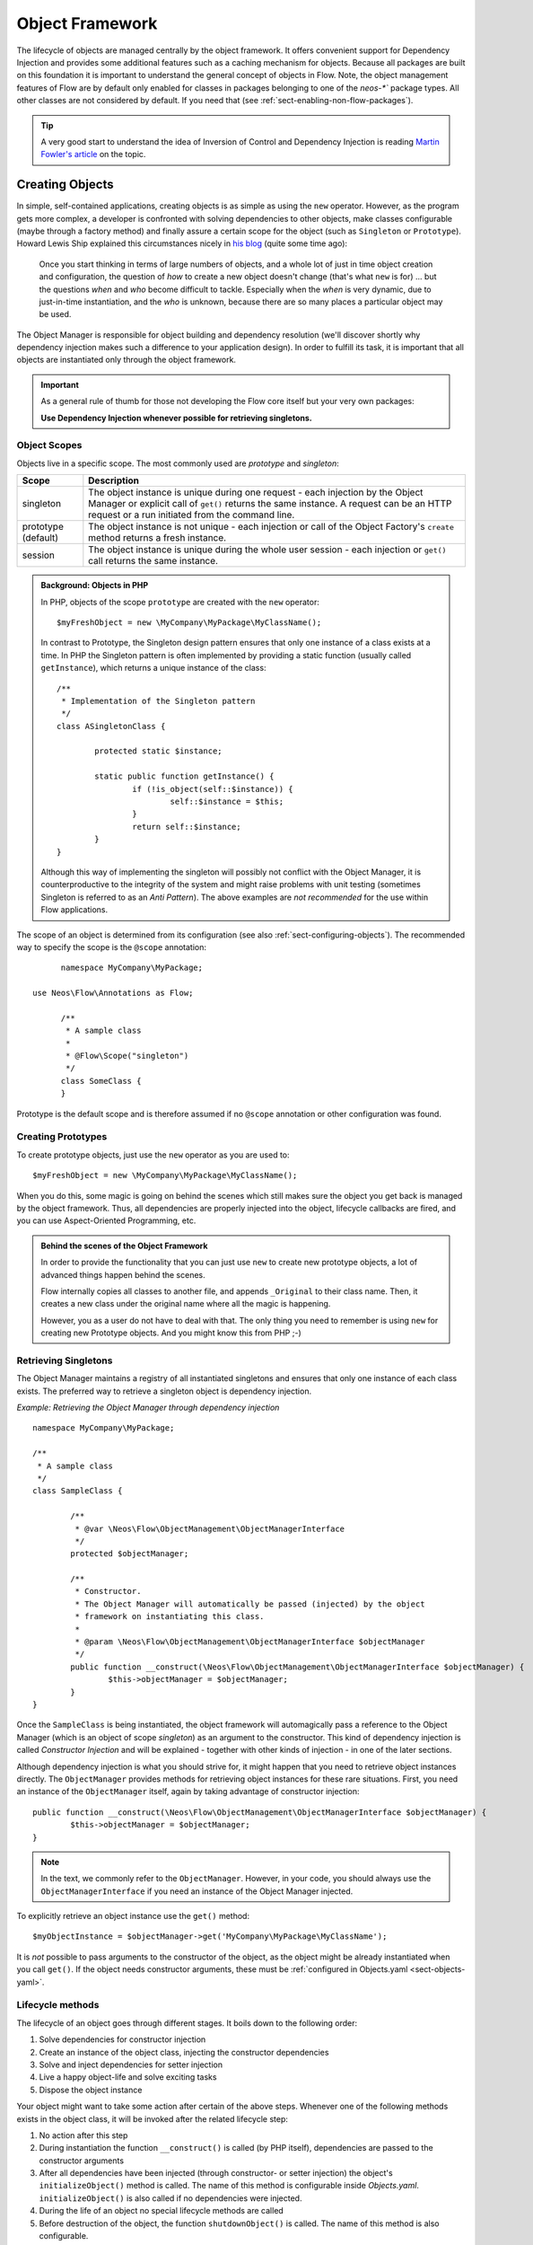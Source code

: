 .. _ch-object-management:

================
Object Framework
================

.. sectionauthor:: Robert Lemke <robert@neos.io>

The lifecycle of objects are managed centrally by the object framework. It offers
convenient support for Dependency Injection and provides some additional features such as
a caching mechanism for objects. Because all packages are built on this foundation it is
important to understand the general concept of objects in Flow.
Note, the object management features of Flow are by default only enabled for classes in
packages belonging to one of the `neos-*`` package types. All other classes are not
considered by default. If you need that (see :ref:`sect-enabling-non-flow-packages`).

.. tip::

	A very good start to understand the idea of Inversion of Control and Dependency
	Injection is reading `Martin Fowler's article`_ on the topic.

Creating Objects
================

In simple, self-contained applications, creating objects is as simple as using the ``new``
operator. However, as the program gets more complex, a developer is confronted with
solving dependencies to other objects, make classes configurable (maybe through a factory
method) and finally assure a certain scope for the object (such as ``Singleton`` or
``Prototype``). Howard Lewis Ship explained this circumstances nicely in `his blog`_
(quite some time ago):

	Once you start thinking in terms of large numbers of objects, and a whole lot of just
	in time object creation and configuration, the question of *how* to create a new object
	doesn't change (that's what ``new`` is for) ... but the questions *when* and *who*
	become 	difficult to tackle. Especially when the *when* is very dynamic, due to
	just-in-time instantiation, and the *who* is unknown, because there are so many places
	a particular object may be used.

The Object Manager is responsible for object building and dependency resolution (we'll
discover shortly why dependency injection makes such a difference to your application
design). In order to fulfill its task, it is important that all objects are instantiated
only through the object framework.

.. important::

	As a general rule of thumb for those not developing the Flow core itself but your very
	own packages:

	**Use Dependency Injection whenever possible for retrieving singletons.**

Object Scopes
-------------

Objects live in a specific scope. The most commonly used are *prototype* and *singleton*:

+---------------------+------------------------------------------------------------------+
| Scope               | Description                                                      |
+=====================+==================================================================+
| singleton           | The object instance is unique during one request - each          |
|                     | injection by the Object Manager or explicit call of              |
|                     | ``get()`` returns the same instance. A request can be an         |
|                     | HTTP request or a run initiated from the command line.           |
+---------------------+------------------------------------------------------------------+
| prototype (default) | The object instance is not unique - each injection or call of    |
|                     | the Object Factory's ``create`` method returns a fresh instance. |
+---------------------+------------------------------------------------------------------+
| session             | The object instance is unique during the whole user session -    |
|                     | each injection or ``get()`` call returns the same instance.      |
+---------------------+------------------------------------------------------------------+


.. admonition:: Background: Objects in PHP

	In PHP, objects of the scope ``prototype`` are created with the ``new`` operator::

		$myFreshObject = new \MyCompany\MyPackage\MyClassName();

	In contrast to Prototype, the Singleton design pattern ensures that only one instance of a
	class exists at a time. In PHP the Singleton pattern is often implemented by providing a
	static function (usually called ``getInstance``), which returns a unique instance of the
	class::

		/**
		 * Implementation of the Singleton pattern
		 */
		class ASingletonClass {

			protected static $instance;

			static public function getInstance() {
				if (!is_object(self::$instance)) {
					self::$instance = $this;
				}
				return self::$instance;
			}
		}

	Although this way of implementing the singleton will possibly not conflict with the Object
	Manager, it is counterproductive to the integrity of the system and might raise problems
	with unit testing (sometimes Singleton is referred to as an *Anti Pattern*).
	The above examples are *not recommended* for the use within Flow applications.

The scope of an object is determined from its configuration (see also :ref:`sect-configuring-objects`).
The recommended way to specify the scope is the ``@scope`` annotation::

	namespace MyCompany\MyPackage;

  use Neos\Flow\Annotations as Flow;

	/**
	 * A sample class
	 *
	 * @Flow\Scope("singleton")
	 */
	class SomeClass {
	}

Prototype is the default scope and is therefore assumed if no ``@scope`` annotation or
other configuration was found.

Creating Prototypes
-------------------

To create prototype objects, just use the ``new`` operator as you are used to::

	$myFreshObject = new \MyCompany\MyPackage\MyClassName();

When you do this, some magic is going on behind the scenes which still makes sure the object
you get back is managed by the object framework. Thus, all dependencies are properly injected
into the object, lifecycle callbacks are fired, and you can use Aspect-Oriented Programming, etc.

.. admonition:: Behind the scenes of the Object Framework

	In order to provide the functionality that you can just use ``new`` to create new
	prototype objects, a lot of advanced things happen behind the scenes.

	Flow internally copies all classes to another file, and appends ``_Original`` to their
	class name. Then, it creates a new class under the original name where all the magic is
	happening.

	However, you as a user do not have to deal with that. The only thing you need to remember
	is using ``new`` for creating new Prototype objects. And you might know this from PHP ;-)



Retrieving Singletons
---------------------

The Object Manager maintains a registry of all instantiated singletons and ensures that
only one instance of each class exists. The preferred way to retrieve a singleton object
is dependency injection.

*Example: Retrieving the Object Manager through dependency injection* ::

	namespace MyCompany\MyPackage;

	/**
	 * A sample class
	 */
	class SampleClass {

		/**
		 * @var \Neos\Flow\ObjectManagement\ObjectManagerInterface
		 */
		protected $objectManager;

		/**
		 * Constructor.
		 * The Object Manager will automatically be passed (injected) by the object
		 * framework on instantiating this class.
		 *
		 * @param \Neos\Flow\ObjectManagement\ObjectManagerInterface $objectManager
		 */
		public function __construct(\Neos\Flow\ObjectManagement\ObjectManagerInterface $objectManager) {
			$this->objectManager = $objectManager;
		}
	}


Once the ``SampleClass`` is being instantiated, the object framework will automagically
pass a reference to the Object Manager (which is an object of scope *singleton*) as an
argument to the constructor. This kind of dependency injection is called
*Constructor Injection* and will be explained - together with other kinds of injection -
in one of the later sections.

Although dependency injection is what you should strive for, it might happen that you need
to retrieve object instances directly. The ``ObjectManager`` provides methods for
retrieving object instances for these rare situations. First, you need an instance of the
``ObjectManager`` itself, again by taking advantage of constructor injection::

	public function __construct(\Neos\Flow\ObjectManagement\ObjectManagerInterface $objectManager) {
		$this->objectManager = $objectManager;
	}

.. note:: In the text, we commonly refer to the ``ObjectManager``. However, in your code, you should
   always use the ``ObjectManagerInterface`` if you need an instance of the Object Manager injected.

To explicitly retrieve an object instance use the ``get()`` method::

	$myObjectInstance = $objectManager->get('MyCompany\MyPackage\MyClassName');

It is *not* possible to pass arguments to the constructor of the object, as the object might
be already instantiated when you call ``get()``. If the object needs constructor arguments,
these must be :ref:`configured in Objects.yaml <sect-objects-yaml>`.

Lifecycle methods
-----------------

The lifecycle of an object goes through different stages. It boils down to the following
order:

#. Solve dependencies for constructor injection
#. Create an instance of the object class, injecting the constructor dependencies
#. Solve and inject dependencies for setter injection
#. Live a happy object-life and solve exciting tasks
#. Dispose the object instance

Your object might want to take some action after certain of the above steps. Whenever one
of the following methods exists in the object class, it will be invoked after the related
lifecycle step:

#. No action after this step
#. During instantiation the function ``__construct()`` is called (by PHP itself),
   dependencies are passed to the constructor arguments
#. After all dependencies have been injected (through constructor- or setter injection)
   the object's ``initializeObject()`` method is called. The name of this method is configurable
   inside *Objects.yaml*. ``initializeObject()`` is also called if no dependencies were injected.
#. During the life of an object no special lifecycle methods are called
#. Before destruction of the object, the function ``shutdownObject()`` is called. The name of
   this method is also configurable.
#. On disposal, the function ``__destruct()`` is called (by PHP itself)

We strongly recommend that you use the ``shutdownObject`` method instead of PHP's
``__destruct`` method for shutting down your object. If you used ``__destruct`` it might
happen that important parts of the framework are already unavailable. Here's a simple
example with all kinds of lifecycle methods:

*Example: Sample class with lifecycle methods* ::

	class Foo {

		protected $bar;
		protected $identifier = 'Untitled';

		public function __construct() {
			echo ('Constructing object ...');
		}

		public function injectBar(\MyCompany\MyPackage\BarInterface $bar) {
			$this->bar = $bar;
		}

		public function setIdentifier($identifier) {
			$this->identifier = $identifier;
		}

		public function initializeObject() {
			echo ('Initializing object ...');
		}

		public function shutdownObject() {
			echo ('Shutting down object ...')
		}

		public function __destruct() {
			echo ('Destructing object ...');
		}
	}

Output::

	Constructing object ...
	Initializing object ...
	Shutting down object ...
	Destructing object ...

Object Registration and API
===========================

Object Framework API
--------------------

The object framework provides a lean API for registering, configuring and retrieving
instances of objects. Some of the methods provided are exclusively used within Flow
package or in test cases and should possibly not be used elsewhere. By offering
Dependency Injection, the object framework helps you to avoid creating rigid
interdependencies between objects and allows for writing code which is hardly or even not
at all aware of the framework it is working in. Calls to the Object Manager should
therefore be the exception.

For a list of available methods please refer to the API documentation of the interface
``Neos\Flow\ObjectManagement\ObjectManagerInterface``.

Object Names vs. Class Names
----------------------------

We first need to introduce some namings: A *class name* is the name of a PHP class, while an
*object name* is an identifier which is used inside the object framework to identify a certain
object.

By default, the *object name* is identical to the PHP class which contains the
object's code. A class called ``MyCompany\MyPackage\MyImplementation`` will be
automatically available as an object with the exact same name. Every part of the system
which asks for an object with a certain name will therefore - by default - get an instance
of the class of that name.

It is possible to replace the original implementation of an
object by another one. In that case the class name of the new implementation will
naturally differ from the object name which stays the same at all times. In these cases it
is important to be aware of the fine difference between an *object name* and a *class name*.

All PHP interfaces for which only one implementation class exist are also automatically
registered as *object names*, with the implementation class being returned when asked
for an instance of the interface.

Thus, you can also ask for interface implementations::

	$objectTypeInstance = $objectManager->get('MyCompany\MyPackage\MyInterface');

.. note::

  If zero or more than one class implements the interface, the Object Manager will
  throw an exception.

The advantage of programming against interfaces is the increased
flexibility: By referring to interfaces rather than classes it is possible to write code
depending on other classes without the need to be specific about the implementation. Which
implementation will actually be used can be set at a later point in time by simple means
of configuration.

Object Dependencies
===================

The intention to base an application on a combination of packages and objects is to force
a clean separation of domains which are realized by dedicated objects. The less each
object knows about the internals of another object, the easier it is to modify or replace
one of them, which in turn makes the whole system flexible. In a perfect world, each of
the objects could be reused in a variety of contexts, for example independently from
certain packages and maybe even outside the Flow framework.

Dependency Injection
--------------------

An important prerequisite for reusable code is already met by encouraging encapsulation
through object orientation. However, the objects are still aware of their environment as
they need to actively collaborate with other objects and the framework itself: An
authentication object will need a logger for logging intrusion attempts and the code of a
shop system hopefully consists of more than just one class. Whenever an object refers to
another directly, it adds more complexity and removes flexibility by opening new
interdependencies. It is very difficult or even impossible to reuse such hardwired classes
and testing them becomes a nightmare.

By introducing *Dependency Injection*, these interdependencies are minimized by inverting
the control over resolving the dependencies: Instead of asking for the instance of an
object actively, the depending object just gets one *injected* by the Object Manager.
This methodology is also referred to as the "`Hollywood Principle`_": *Don't call us,
we'll call you.* It helps in the development of code with loose coupling and high
cohesion --- or in short: It makes you a better programmer.

In the context of the previous example it means that the authentication object announces
that it needs a logger which implements a certain PHP interface (for example the
``Psr\Log\LoggerInterface``).
The object itself has no control over what kind of logger (file-logger,
sms-logger, ...) it finally gets and it doesn't have to care about it anyway as long as it
matches the expected API. As soon as the authentication object is instantiated, the object
manager will resolve these dependencies, prepare an instance of a logger and
inject it to the authentication object.

.. admonition:: Reading Tip

	`An article`_ by Jonathan Amsterdam discusses the difference between creating an object
	and requesting one (i.e. using ``new`` versus using dependency injection). It
	demonstrates why ``new`` should be considered as a low-level tool and outlines issues
	with polymorphism. He doesn't mention dependency injection though ...

Dependencies on other objects can be declared in the object's configuration (see :ref:`sect-configuring-objects`) or they can be solved automatically (so called autowiring).
Generally there are two modes of dependency injection supported by Flow:
*Constructor Injection* and *Setter Injection*.

.. note::
	Please note that Flow removes all injected properties before serializing an object.
	Then after unserializing injections happen again. That means that injected properties are
	fresh instances and do not keep any state from before the serialization. That hold true
	also for Prototypes. If you want to keep a Prototype instance with its state throughout
	a serialize/unserialize cycle you should not inject the Prototype but rather create it in
	constructor of the object.

Constructor Injection
---------------------

With constructor injection, the dependencies are passed as constructor arguments to the
depending object while it is instantiated. Here is an example of an object ``Foo`` which
depends on an object ``Bar``:

*Example: A simple example for Constructor Injection* ::

	namespace MyCompany\MyPackage;

	class Foo {

		protected $bar;

		public function __construct(\MyCompany\MyPackage\BarInterface $bar) {
			$this->bar = $bar;
		}

		public function doSomething() {
			$this->bar->doSomethingElse();
		}
	}

So far there's nothing special about this class, the type hint just makes sure that an instance of
a class implementing the ``\MyCompany\MyPackage\BarInterface`` is passed to the constructor.
However, this is already a quite flexible approach because the type of ``$bar`` can be
determined from outside by just passing one or the another implementation to the
constructor.

Now the Flow Object Manager does some magic: By a mechanism called *Autowiring* all
dependencies which were declared in a constructor will be injected automagically if the
constructor argument provides a type definition (i.e.
``\MyCompany\MyPackage\BarInterface`` in the above example). Autowiring is activated by
default (but can be switched off), therefore all you have to do is to write your
constructor method.

The object framework can also be configured manually to inject a certain object or object
type. You'll have to do that either if you want to switch off autowiring or want to
specify a configuration which differs from would be done automatically.

*Example: Objects.yaml file for Constructor Injection*

.. code-block:: yaml

	MyCompany\MyPackage\Foo:
	  arguments:
	    1:
	      object: 'MyCompany\MyPackage\Bar'

The three lines above define that an object instance of ``\MyCompany\MyPackage\Bar`` must
be passed to the first argument of the constructor when an instance of the object
``MyCompany\MyPackage\Foo`` is created.

Setter Injection
----------------

With setter injection, the dependencies are passed by calling *setter methods* of the
depending object right after it has been instantiated. Here is an example of the ``Foo``
class which depends on a ``Bar`` object - this time with setter injection:

*Example: A simple example for Setter Injection* ::

	namespace MyCompany\MyPackage;

	class Foo {

		protected $bar;

		public function setBar(\MyCompany\MyPackage\BarInterface $bar) {
			$this->bar = $bar;
		}

		public function doSomething() {
			$this->bar->doSomethingElse();
		}
	}

Analog to the constructor injection example, a ``BarInterface`` compatible object is
injected into the ``Foo`` object. In this case, however, the injection only takes
place after the class has been instantiated and a possible constructor method has been
called. The necessary configuration for the above example looks like this:

*Example: Objects.yaml file for Setter Injection*

.. code-block:: yaml

	MyCompany\MyPackage\Foo:
	  properties:
	    bar:
	      object: 'MyCompany\MyPackage\BarInterface'

Unlike constructor injection, setter injection like in the above example does not offer
the autowiring feature. All dependencies have to be declared explicitly in the object
configuration.

To save you from writing large configuration files, Flow supports a second
type of setter methods: By convention all methods whose name start with ``inject`` are
considered as setters for setter injection. For those methods no further configuration is
necessary, dependencies will be autowired (if autowiring is not disabled):

*Example: The preferred way of Setter Injection, using an inject method* ::

	namespace MyCompany\MyPackage;

	class Foo {

		protected $bar;

		public function injectBar(\MyCompany\MyPackage\BarInterface $bar) {
			$this->bar = $bar;
		}

		public function doSomething() {
			$this->bar->doSomethingElse();
		}
	}

Note the new method name ``injectBar`` - for the above example no further configuration is
required. Using ``inject*`` methods is the preferred way for setter
injection in Flow.

.. note::

	If both, a ``set*`` and an ``inject*`` method exist for the same property, the
	``inject*`` method has precedence.

Constructor- or Setter Injection?
---------------------------------

The natural question which arises at this point is *Should I use constructor- or setter
injection?* There is no answer across-the-board --- it mainly depends on the situation
and your preferences. The authors of the Java-based `Spring Framework`_ for example
prefer Setter Injection for its flexibility. The more puristic developers of
`PicoContainer`_ strongly plead for using Constructor Injection for its cleaner
approach. Reasons speaking in favor of constructor injections are:

* Constructor Injection makes a stronger dependency contract
* It enforces a determinate state of the depending object:
  using setter Injection, the injected object is only available after the constructor
  has been called

However, there might be situations in which constructor injection is not possible or
even cumbersome:

* If an object has many dependencies and maybe even many optional dependencies, setter
  injection is a better solution.
* Subclasses are not always in control over the arguments passed to the constructor or
  might even be incapable of overriding the original constructor.
  Then setter injection is your only chance to get dependencies injected.
* Setter injection can be helpful to avoid circular dependencies between objects.
* Setters provide more flexibility to unit tests than a fixed set of constructor
  arguments

Property Injection
------------------

Setter injection is the academic, clean way to set dependencies from outside. However,
writing these setters can become quite tiresome if all they do is setting the property.
For these cases Flow provides support for *Property Injection*:

*Example: Example for Property Injection* ::

	namespace MyCompany\MyPackage;

  use Neos\Flow\Annotations as Flow;

	class Foo {

		/**
		 * An instance of a BarInterface compatible object.
		 *
		 * @var \MyCompany\MyPackage\BarInterface
		 * @Flow\Inject
		 */
		protected $bar;

		public function doSomething() {
			$this->bar->doSomethingElse();
		}
	}

You could say that property injection is the same like setter injection --- just without the
setter. The ``Inject`` annotation tells the object framework that the property is
supposed to be injected and the ``@var`` annotation specifies the type. Note that property
injection even works (and should only be used) with protected properties. The *Objects.yaml*
configuration for property injection is identical to the setter injection configuration.

.. note::

	If a setter method exists for the same property, it has precedence.

Setting properties directly, without a setter method, surely is convenient - but is it
clean enough? In general it is a bad idea to allow direct access to mutable properties
because you never know if at some point you need to take some action while a property is
set. And if thousands of users (or only five) use your API, it's hard to change your
design decision in favor of a setter method.

However, we don't consider injection methods as part of the public API. As you've seen,
Flow takes care of all the object dependencies and the only other code working with
injection methods directly are unit tests. Therefore we consider it safe to say that you
can still switch back from property injection to setter injection without problems if it
turns out that you really need it.

Lazy Dependency Injection
-------------------------

Using Property Injection is, in its current implementation, the most performant way
to inject a dependency. As an important additional benefit you also get Lazy
Dependency Injection: instead of loading the class of the dependency, instantiating
and intializing it, a ``proxy`` is injected instead. This object waits until it
will be accessed the first time. Once you start using the dependency, the proxy
will build or retrieve the real dependency, call the requested method and return
the result. On all following method calls, the real object will be used.

By default all dependencies injected through Property Injection are lazy. Usually
this process is fully transparent to the user, unless you start passing around
dependencies to other objects:

*Example: Passing a dependency around* ::

	namespace MyCompany\MyPackage;

  use Neos\Flow\Annotations as Flow;

	class Foo {

		/**
		 * A dependency, injected lazily:
		 *
		 * @var \MyCompany\MyPackage\BarInterface
		 * @Flow\Inject
		 */
		protected $bar;

		...

		public function doSomething() {
			$this->baz->doSomethingElse($this->bar);
		}

	}

	class Baz {

		public function doSomethingElse(Bar $bar) {
			...
		}

	}

The above example will break: at the time you pass ``$this->bar`` to the
``doSomethingElse()`` method, it is not yet a ``Bar`` object but a
``DependencyProxy`` object. Because ``doSomethingElse()`` has a type hint requiring
a ``Bar`` object, PHP will issue a fatal error.

There are two ways to solve this:

* activating the dependency manually
* turning off lazy dependency injection for this property

*Example: Manually activating a dependency* ::

	namespace MyCompany\MyPackage;

  use Neos\Flow\Annotations as Flow;

	class Foo {

		/**
		 * A dependency, injected lazily:
		 *
		 * @var \MyCompany\MyPackage\BarInterface
		 * @Flow\Inject
		 */
		protected $bar;

		...

		public function doSomething() {
			if ($this->bar instanceof \Neos\Flow\ObjectManagement\DependencyInjection\DependencyProxy) {
				$this->bar->_activateDependency();
			}
			$this->baz->doSomethingElse($this->bar);
		}

	}

In the example above, ``$this->bar`` is activated before it is passed to the next
method. It's important to check if the object still is a proxy because otherwise
calling ``_activateDependency()`` will fail.

*Example: Turning off lazy dependency injection* ::

	namespace MyCompany\MyPackage;

  use Neos\Flow\Annotations as Flow;

	class Foo {

		/**
		 * A dependency, injected eagerly
		 *
		 * @var \MyCompany\MyPackage\BarInterface
		 * @Flow\Inject(lazy = FALSE)
		 */
		protected $bar;

		...

		public function doSomething() {
			$this->baz->doSomethingElse($this->bar);
		}

	}

In the second solution, lazy dependency injection is turned off. This way you can
be sure that ``$this->bar`` always contains the object you expected, but you don't
benefit from the speed optimizations.

Settings Injection
------------------

No, this headline is not misspelled. Flow offers some convenient feature which allows for
automagically injecting the settings of the current package without the need to configure
the injection. If a class contains a method called ``injectSettings`` and autowiring is
not disabled for that object, the Object Builder will retrieve the settings of the package
the object belongs to and pass it to the ``injectSettings`` method.

*Example: the magic injectSettings method* ::

	namespace MyCompany\MyPackage;

	class Foo {

		protected $settings = array();

		public function injectSettings(array $settings) {
			$this->settings = $settings;
		}

		public function doSomething() {
			var_dump($this->settings);
		}
	}

The ``doSomething`` method will output the settings of the ``MyPackage`` package.

In case you only need a specific setting, there's an even more convenient way to inject a single
setting value into a class property:

.. code-block:: php

	namespace Acme\Demo;

  use Neos\Flow\Annotations as Flow;

	class SomeClass {

		/**
		 * @var string
		 * @Flow\InjectConfiguration("administrator.name")
		 */
		protected $name;

		/**
		 * @var string
		 * @Flow\InjectConfiguration(path="email", package="SomeOther.Package")
		 */
		protected $emailAddress;

	}

The ``InjectConfiguration`` annotation also supports for injecting all settings of a package. And it can also be used
to inject any other registered configuration type:

.. code-block:: php

	namespace Acme\Demo;

	class SomeClass {

		/**
		 * @var array
		 * @Flow\InjectConfiguration(package="SomeOther.Package")
		 */
		protected $allSettingsOfSomeOtherPackage;

		/**
		 * @var array
		 * @Flow\InjectConfiguration(type="Views")
		 */
		protected $viewsConfiguration;

	}

Required Dependencies
---------------------

All dependencies defined in a constructor are, by its nature, required. If a dependency
can't be solved by autowiring or by configuration, Flow's object builder will throw an
exception.

Also *autowired setter-injected dependencies* are, by default, required. If the object
builder can't autowire an object for an injection method, it will throw an exception.

Dependency Resolution
---------------------

The dependencies between objects are only resolved during the instantiation process.
Whenever a new instance of an object class needs to be created, the object configuration
is checked for possible dependencies. If there is any, the required objects are built and
only if all dependencies could be resolved, the object class is finally instantiated and
the dependency injection takes place.

During the resolution of dependencies it might happen that circular dependencies occur. If
an object ``A`` requires an object ``B`` to be injected to its constructor and then again object ``B``
requires an object ``A`` likewise passed as a constructor argument, none of the two classes can
be instantiated due to the mutual dependency. Although it is technically possible (albeit
quite complex) to solve this type of reference, Flow's policy is not to allow circular
constructor dependencies at all. As a workaround you can use setter injection instead
for either one or both of the objects causing the trouble.

.. _sect-configuring-objects:

Configuring objects
===================

The behavior of objects significantly depends on their configuration. During the
initialization process all classes found in the various *Classes/* directories are
registered as objects and an initial configuration is prepared. In a second step, other
configuration sources are queried for additional configuration options. Definitions found
at these sources are added to the base configuration in the following order:

* If they exist, the *<PackageName>/Configuration/Objects.yaml* will be included.
* Additional configuration defined in the global *Configuration/Objects.yaml* directory is applied.
* Additional configuration defined in the global *Configuration/<ApplicationScope>/Objects.yaml* directory is applied.

Currently there are three important situations in which you want to configure objects:

* Override one object implementation with another
* Set the active implementation for an object type
* Explicitly define and configure dependencies to other objects

.. _sect-objects-yaml:

Configuring Objects Through Objects.yaml
----------------------------------------

If a file named *Objects.yaml* exists in the *Configuration* directory
of a package, it will be included during the configuration process. The YAML file should
stick to Flow's general rules for YAML-based configuration.

*Example: Sample Objects.yaml file*

.. code-block:: yaml

	#                                                                        #
	# Object Configuration for the MyPackage package                         #
	#                                                                        #

	# @package MyPackage

	MyCompany\MyPackage\Foo:
	  arguments:
	    1:
	      object: 'MyCompany\MyPackage\Baz'
	    2:
	      value: "some string"
	    3:
	      value: false
	  properties:
	    bar:
	      object: 'MyCompany\MyPackage\BarInterface'
	    enableCache:
	      setting: MyPackage.Cache.enable

Configuring Objects Through Annotations
---------------------------------------

A very convenient way to configure certain aspects of objects are annotations. You write
down the configuration directly where it takes effect: in the class file. However, this
way of configuring objects is not really flexible, as it is hard coded. That's why only
those options can be set through annotations which are part of the class design and won't
change afterwards. Currently ``scope``, ``inject`` and ``autowiring`` are the only
supported annotations.

It's up to you defining the scope in the class directly or doing it in a *Objects.yaml*
configuration file – both have the same effect. We recommend using annotations in this
case, as the scope usually is a design decision which is very unlikely to be changed.

*Example: Sample scope annotation* ::

	/**
	 * This is my great class.
	 *
	 * @Flow\Scope("singleton")
	 */
	class SomeClass {

	}

*Example: Sample autowiring annotation for a class* ::

	/**
	 * This turns off autowiring for the whole class:
	 *
	 * @Flow\Autowiring(false)
	 */
	class SomeClass {

	}

*Example: Sample autowiring annotation for a method* ::

	/**
	 * This turns off autowiring for a single method:
	 *
	 * @param \Neos\Foo\Bar $bar
	 * @Flow\Autowiring(false)
	 */
	public function injectMySpecialDependency(\Neos\Foo\Bar $bar) {

	}

Overriding Object Implementations
---------------------------------

One advantage of componentry is the ability to replace objects by others
without any bad impact on those parts depending on them.


A prerequisite for replaceable objects is that their classes implement a common
`interface`_ which defines the public API of the original object. Other objects
which implement the same interface can then act as a true replacement for the
original object without the need to change code anywhere in the system. If this
requirement is met, the only necessary step to replace the original
implementation with a substitute is to alter the object configuration and set
the class name to the new implementation.

To illustrate this circumstance, consider the following classes.

*Example: The Greeter object type* ::

	namespace MyCompany\MyPackage;

	interface GreeterInterface {
		public function sayHelloTo($name);
	}

	class Greeter implements GreeterInterface {
		public function sayHelloTo($name) {
			echo 'Hello ' . $name;
		}
	}

During initialization the above ``Greeter`` class will automatically be
registered as the default implementation of
``MyCompany\MyPackage\GreeterInterface`` and is available to other objects. In
the class code of another object you might find the following lines.

*Example: Using the Greeter object type* ::

	// Use setter injection for fetching an instance
	// of \MyCompany\MyPackage\GreeterInterface:
	public function injectGreeter(\MyCompany\MyPackage\GreeterInterface $greeter) {
		$this->greeter = $greeter;
	}

	public function someAction() {
		$this->greeter->sayHelloTo('Heike');
	}

If we want to use the much better object
``\Neos\OtherPackage\GreeterWithCompliments``, the solution is to let the new
implementation implement the same interface.

*Example: The improved Greeter object type* ::

	namespace Neos\OtherPackage;

	class GreeterWithCompliments implements \MyCompany\MyPackage\GreeterInterface {
		public function sayHelloTo($name) {
			echo('Hello ' . $name . '! You look so great!');
		}
	}

Then we have to set which implementation of the ``MyCompany\MyPackage\GreeterInterface``
should be active and are done:

*Example: Objects.yaml file for object type definition*

.. code-block:: yaml

	MyCompany\MyPackage\GreeterInterface:
	  className: 'Neos\OtherPackage\GreeterWithCompliments'

The the same code as above will get the improved ``GreeterWithCompliments``
instead of the simple ``Greeter`` now.


Configuring Injection
---------------------

The object framework allows for injection of straight values, objects (i.e. dependencies)
or settings either by passing them as constructor arguments during instantiation of the
object class or by calling a setter method which sets the wished property accordingly. The
necessary configuration for injecting objects is usually generated automatically by the
*autowiring* capabilities of the Object Builder. Injection of straight values or settings,
however, requires some explicit configuration.

Injection Values
~~~~~~~~~~~~~~~~

Regardless of what injection type is used (constructor or setter injection), there are
three kinds of value which can be injected:

* *value*: static value of a simple type. Can be string, integer, boolean or array and is
  passed on as is.
* *object*: object name which represents a dependency.
  Dependencies of the injected object are resolved and an instance of the object is
  passed along.
* *setting*: setting defined in one of the *Settings.yaml* files. A path separated by dots
  specifies which setting to inject.

Constructor Injection
~~~~~~~~~~~~~~~~~~~~~

Arguments for constructor injection are defined through the *arguments* option. Each
argument is identified by its position, counting starts with 1.

*Example: Sample class for Constructor Injection* ::

	namespace MyCompany\MyPackage;

	class Foo {

		protected $bar;
		protected $identifier;
		protected $enableCache;

		public function __construct(\MyCompany\MyPackage\BarInterface $bar, $identifier,
			    $enableCache) {
			$this->bar = $bar;
			$this->identifier = $identifier;
			$this->enableCache = $enableCache;
		}

		public function doSomething() {
			$this->bar->doSomethingElse();
		}
	}

*Example: Sample configuration for Constructor Injection*

.. code-block:: yaml

	MyCompany\MyPackage\Foo:
	  arguments:
	    1:
	      object: 'MyCompany\MyPackage\Bar'
	    2:
	      value: "some string"
	    3:
	      setting: "MyPackage.Cache.enable"

.. note::

	It is usually not necessary to configure injection of objects explicitly. It is much
	more convenient to just declare the type of the constructor arguments (like
	``MyCompany\MyPackage\BarInterface`` in the above example) and let the autowiring
	feature configure and resolve the dependencies for you.

Setter Injection
~~~~~~~~~~~~~~~~

The following class and the related *Objects.yaml* file demonstrate the syntax for the
definition of setter injection:

*Example: Sample class for Setter Injection* ::

	namespace MyCompany\MyPackage;

	class Foo {

		protected $bar;
		protected $identifier = 'Untitled';
		protected $enableCache = FALSE;

		public function injectBar(\MyCompany\MyPackage\BarInterface $bar) {
			$this->bar = $bar;
		}

		public function setIdentifier($identifier) {
			$this->identifier = $identifier;
		}

		public function setEnableCache($enableCache) {
			$this->enableCache = $enableCache;
		}

		public function doSomething() {
			$this->bar->doSomethingElse();
		}
	}

*Example: Sample configuration for Setter Injection*

.. code-block:: yaml

	MyCompany\MyPackage\Foo:
	  properties:
	    bar:
	      object: 'MyCompany\MyPackage\Bar'
	    identifier:
	      value: 'some string'
	    enableCache:
	      setting: 'MyPackage.Cache.enable'

As you can see, it is important that a setter method with the same name as the property,
preceded by ``inject`` or ``set`` exists. It doesn't matter though, if you choose ``inject`` or
``set``, except that ``inject`` has the advantage of being autowireable. As a rule of thumb we
recommend using ``inject`` for required dependencies and values and ``set`` for optional
properties.

.. TODO: is the last sentence still true? (Optional properties...)

Injection of Objects Specified in Settings
~~~~~~~~~~~~~~~~~~~~~~~~~~~~~~~~~~~~~~~~~~

In some cases it might be convenient to specify the name of the object to be injected in
the *settings* rather than in the objects configuration. This can be achieved by
specifying the settings path instead of the object name:

*Example: Injecting an object specified in the settings*

.. code-block:: yaml

	MyCompany\MyPackage\Foo:
	  properties:
	    bar:
	      object: 'MyCompany.MyPackage.fooStuff.barImplementation'

*Example: Settings.yaml of MyPackage*

.. code-block:: yaml

	MyCompany:
	  MyPackage:
	    fooStuff:
	      barImplementation: 'MyCompany\MyPackage\Bars\ASpecialBar'

Nested Object Configuration
~~~~~~~~~~~~~~~~~~~~~~~~~~~

While autowiring and automatic dependency injection offers a great deal of convenience, it
is sometimes necessary to have a fine grained control over which objects are injected with
which third objects injected.

Consider a Flow cache object, a ``VariableCache`` for example: the cache itself depends
on a cache backend which on its part requires a few settings passed to its constructor -
this readily prepared cache should now be injected into another object. Sounds complex?
With the objects configuration it is however possible to configure even that nested object
structure:

*Example: Nesting object configuration*

.. code-block:: yaml

	MyCompany\MyPackage\Controller\StandardController:
	  properties:
	    cache:
	      object:
	        name: 'Neos\Cache\VariableCache'
	        arguments:
	          1:
	            value: MyCache
	          2:
	            object:
	              name: 'Neos\Cache\Backend\File'
	              properties:
	                cacheDirectory:
	                  value: /tmp/

Disabling Autowiring
~~~~~~~~~~~~~~~~~~~~

Injecting dependencies is a common task. Because Flow can detect the type of dependencies
a constructor needs, it automatically configures the object to ensure that the necessary
objects are injected. This automation is called *autowiring* and is enabled by default for
every object. As long as autowiring is in effect, the Object Builder will try to autowire
all constructor arguments and all methods named after the pattern ``inject*``.

If, for some reason, autowiring is not wanted, it can be disabled by setting an option in
the object configuration:

*Example: Turning off autowiring support in Objects.yaml*

.. code-block:: yaml

	MyCompany\MyPackage\MyObject:
	  autowiring: false

Autowiring can also be switched off through the ``@Flow\Autowiring(false)`` annotation - either
in the documentation block of a whole class or of a single method. For the latter the
annotation only has an effect when used in comment blocks of a constructor or of a method
whose name starts with ``inject``.

Custom Factories
----------------

Complex objects might require a custom factory which takes care of all important settings
and dependencies. As we have seen previously, a logger consists of a frontend, a backend
and configuration options for that backend. Instead of creating and configuring these
objects on your own, you should use the ``Neos\Flow\Log\PsrLoggerFactory`` which provides a
convenient ``get`` method taking care of all the rest::

	$myCache = $loggerFactory->get('systemLogger');

It is possible to specify for each object if it should be created by a custom factory
rather than the Object Builder. Consider the following configuration:

*Example: Sample configuration for a Custom Factory*

.. code-block:: yaml

	Neos\Flow\Log\PsrSystemLoggerInterface:
	  scope: singleton
	  factoryObjectName: Neos\Flow\Log\PsrLoggerFactory
	  factoryMethodName: get

From now on the LoggerFactory's ``get`` method will be called each time an object of
type ``PsrSystemLoggerInterface`` needs to be instantiated. If arguments were passed to the
``ObjectManagerInterface::get()`` method or defined in the configuration, they will be
passed through to the custom factory method:

*Example: YAML configuration for a Custom Factory with default arguments*

.. code-block:: yaml

	Neos\Flow\Log\PsrSystemLoggerInterface:
	  scope: singleton
	  factoryObjectName: Neos\Flow\Log\PsrLoggerFactory
	  factoryMethodName: get
	  arguments:
	    1:
	      value: 'systemLogger'

*Example: PHP code using the custom factory* ::

	$myCache = $objectManager->get(\Neos\Flow\Log\PsrSystemLoggerInterface::class);

``$objectManager`` is a reference to the ``Neos\Flow\ObjectManagement\ObjectManager``.
The required arguments are automatically built from the values defined in the
object configuration.

Name of Lifecycle Methods
-------------------------

The default name of a lifecycle methods is ``initializeObject`` and ``shutdownObject``.
If these methods exist, the initialization method will be called after the object has been
instantiated or recreated and all dependencies are injected and the shutdown method is
called before the Object Manager quits its service.

As the initialization method is being called after creating an object *and* after
recreating/reconstituting an object, there are cases where different code should be
executed. That is why the initialization method gets a parameter, which is one of the
``\Neos\Flow\ObjectManagement\ObjectManagerInterface::INITIALIZATIONCAUSE_*`` constants:

``\Neos\Flow\ObjectManagement\ObjectManagerInterface::INITIALIZATIONCAUSE_CREATED``
  If the object is newly created (i.e. the constructor has been called)
``\Neos\Flow\ObjectManagement\ObjectManagerInterface::INITIALIZATIONCAUSE_RECREATED``
  If the object has been recreated/reconstituted (i.e. the constructor has not been
  called)

The name of both methods is configurable per object for situations you don't have control
over the name of your initialization method (maybe, because you are integrating legacy
code):

*Example: Objects.yaml configuration of the initialization and shutdown method*

.. code-block:: yaml

	MyCompany\MyPackage\MyObject:
	  lifecycleInitializationMethod: myInitializeMethodName
	  lifecycleShutdownMethod: myShutdownMethodName

Static Method Result Compilation
================================

Some part of a Flow application may rely on data which is static during runtime,
but which cannot or should not be hardcoded.

One example is the validation rules generated by the MVC framework for arguments of
a controller action: the base information (PHP methods for the actions, type hints
and arguments of these methods) is static. However, the validation rules should be
determined automatically by the framework instead of being configured or hardcoded
elsewhere. On the other hand, generating validation rules during runtime unnecessarily
slows down the application. The solution is static method result compilation.

A method which generates data based on information already known at compile time
can usually be made static. Consider the following example::

	/**
	 * Returns a map of action method names and their parameters.
	 *
	 * @return array Array of method parameters by action name
	 */
	public function getActionMethodParameters() {
		$methodParameters = $this->reflectionService->getMethodParameters(get_class($this), $this->actionMethodName);
		foreach ($methodParameters as $parameterName => $parameterInfo) {
		  ...
		}
		return $methodParameters;
	}

In the example above, ``getActionMethodParameters()`` returns data needed during
runtime which could easily be pre-compiled.

By annotating the method with ``@Flow\CompileStatic`` and transforming it into a
static method which does not depend on runtime services like persistence, security
and so on, the performance in production context can be improved::

	/**
	 * Returns a map of action method names and their parameters.
	 *
	 * @param \Neos\Flow\ObjectManagement\ObjectManagerInterface $objectManager
	 * @return array Array of method parameters by action name
	 * @Flow\CompileStatic
	 */
	static protected function getActionMethodParameters($objectManager) {
		$reflectionService = $objectManager->get(\Neos\Flow\Reflection\ReflectionService::class);
		$className = get_called_class();
		$methodParameters = $reflectionService->getMethodParameters($className, get_class_methods($className));
		foreach ($methodParameters as $parameterName => $parameterInfo) {
		  ...
		}
		return $methodParameters;
	}

The results of methods annotated with ``CompileStatic`` will only be compile in
``Production`` context. When Flow is started in a different context, the method
will be executed during each run.

.. _sect-enabling-non-flow-packages:

Enabling Other Package Classes For Object Management
====================================================

As stated in the beginning of this part, all classes in packages not in one of the ``neos-*``
types is not recognized for object management by default. If you still want that you can include
those classes via configuration in settings. The configuration consists of a map of package keys to
arrays of expressions which match classes to be included. In the following example we include all
classes of the ``Acme.Objects`` package::

  Neos:
    Flow:
      object:
        includeClasses:
          'Acme.Objects' : ['.*']

.. note::
	If you use the ``includeClasses`` setting on a flow package (which is already enabled for object
	management) then only the classes that match at least one of the filter expressions are going to
	be object managed. This can also be used to remove classes inside flow packages from object
	management by specifying a non-matching expression or an empty array.

.. note::
	The static method must except exactly one argument which is the Flow
	Object Manager. You cannot use a type hint at this point (for the ``$objectManager``
	argument) because the argument passed could actually be a ``DependencyProxy`` and
	not the real ObjectManager. Please refer to the section about Lazy Dependency
	Injection for more information about ``DependencyProxy``.

.. _Martin Fowler's article: http://martinfowler.com/articles/injection.html
.. _his blog:                http://tapestryjava.blogspot.com/2004/08/dependency-injection-mirror-of-garbage.html
.. _Hollywood Principle:     http://en.wikipedia.org/wiki/Hollywood_Principle
.. _An article:              http://www.ddj.com/dept/java/184405016
.. _Spring Framework:        http://www.springframework.org
.. _PicoContainer:           http://www.picocontainer.org
.. _interface:               http://www.php.net/manual/en/language.oop5.interfaces.php
